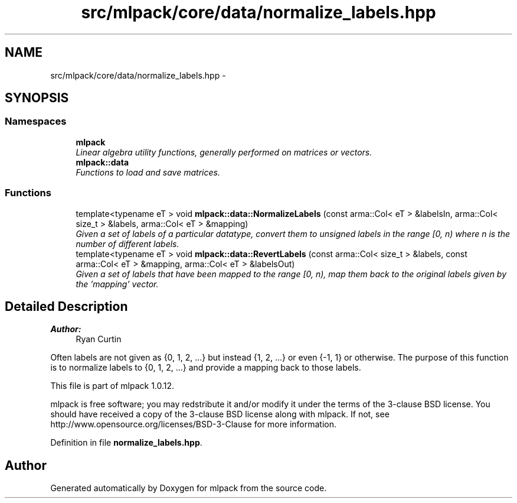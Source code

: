 .TH "src/mlpack/core/data/normalize_labels.hpp" 3 "Sat Mar 14 2015" "Version 1.0.12" "mlpack" \" -*- nroff -*-
.ad l
.nh
.SH NAME
src/mlpack/core/data/normalize_labels.hpp \- 
.SH SYNOPSIS
.br
.PP
.SS "Namespaces"

.in +1c
.ti -1c
.RI "\fBmlpack\fP"
.br
.RI "\fILinear algebra utility functions, generally performed on matrices or vectors\&. \fP"
.ti -1c
.RI "\fBmlpack::data\fP"
.br
.RI "\fIFunctions to load and save matrices\&. \fP"
.in -1c
.SS "Functions"

.in +1c
.ti -1c
.RI "template<typename eT > void \fBmlpack::data::NormalizeLabels\fP (const arma::Col< eT > &labelsIn, arma::Col< size_t > &labels, arma::Col< eT > &mapping)"
.br
.RI "\fIGiven a set of labels of a particular datatype, convert them to unsigned labels in the range [0, n) where n is the number of different labels\&. \fP"
.ti -1c
.RI "template<typename eT > void \fBmlpack::data::RevertLabels\fP (const arma::Col< size_t > &labels, const arma::Col< eT > &mapping, arma::Col< eT > &labelsOut)"
.br
.RI "\fIGiven a set of labels that have been mapped to the range [0, n), map them back to the original labels given by the 'mapping' vector\&. \fP"
.in -1c
.SH "Detailed Description"
.PP 

.PP
\fBAuthor:\fP
.RS 4
Ryan Curtin
.RE
.PP
Often labels are not given as {0, 1, 2, \&.\&.\&.} but instead {1, 2, \&.\&.\&.} or even {-1, 1} or otherwise\&. The purpose of this function is to normalize labels to {0, 1, 2, \&.\&.\&.} and provide a mapping back to those labels\&.
.PP
This file is part of mlpack 1\&.0\&.12\&.
.PP
mlpack is free software; you may redstribute it and/or modify it under the terms of the 3-clause BSD license\&. You should have received a copy of the 3-clause BSD license along with mlpack\&. If not, see http://www.opensource.org/licenses/BSD-3-Clause for more information\&. 
.PP
Definition in file \fBnormalize_labels\&.hpp\fP\&.
.SH "Author"
.PP 
Generated automatically by Doxygen for mlpack from the source code\&.
